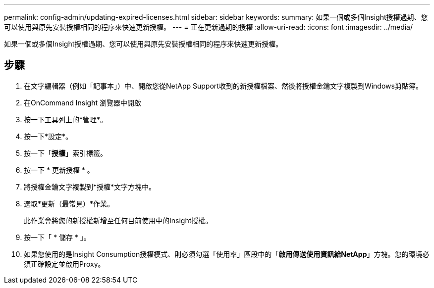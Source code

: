 ---
permalink: config-admin/updating-expired-licenses.html 
sidebar: sidebar 
keywords:  
summary: 如果一個或多個Insight授權過期、您可以使用與原先安裝授權相同的程序來快速更新授權。 
---
= 正在更新過期的授權
:allow-uri-read: 
:icons: font
:imagesdir: ../media/


[role="lead"]
如果一個或多個Insight授權過期、您可以使用與原先安裝授權相同的程序來快速更新授權。



== 步驟

. 在文字編輯器（例如「記事本」）中、開啟您從NetApp Support收到的新授權檔案、然後將授權金鑰文字複製到Windows剪貼簿。
. 在OnCommand Insight 瀏覽器中開啟
. 按一下工具列上的*管理*。
. 按一下*設定*。
. 按一下「*授權*」索引標籤。
. 按一下 * 更新授權 * 。
. 將授權金鑰文字複製到*授權*文字方塊中。
. 選取*更新（最常見）*作業。
+
此作業會將您的新授權新增至任何目前使用中的Insight授權。

. 按一下「 * 儲存 * 」。
. 如果您使用的是Insight Consumption授權模式、則必須勾選「使用率」區段中的「*啟用傳送使用資訊給NetApp*」方塊。您的環境必須正確設定並啟用Proxy。

